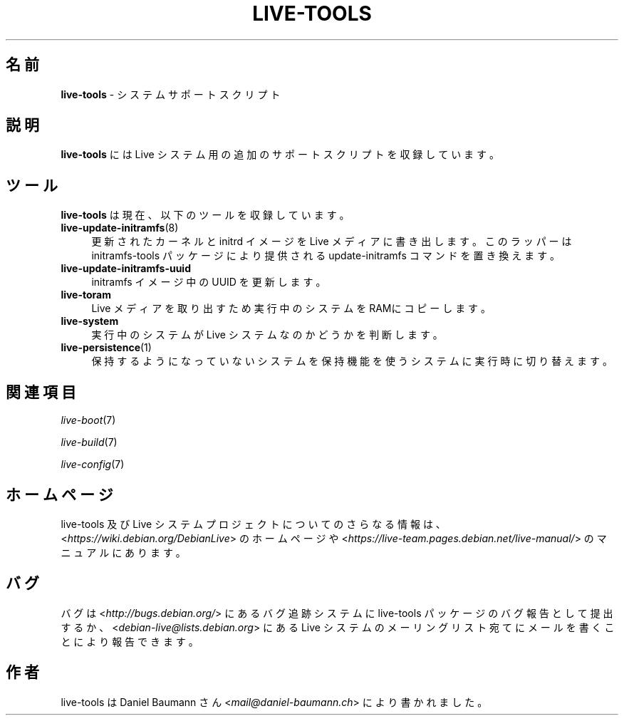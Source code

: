 .\" live-tools(7) - System Support Scripts
.\" Copyright (C) 2016-2020 The Debian Live team
.\" Copyright (C) 2006-2013 Daniel Baumann <mail@daniel-baumann.ch>
.\"
.\" This program comes with ABSOLUTELY NO WARRANTY; for details see COPYING.
.\" This is free software, and you are welcome to redistribute it
.\" under certain conditions; see COPYING for details.
.\"
.\"
.\"*******************************************************************
.\"
.\" This file was generated with po4a. Translate the source file.
.\"
.\"*******************************************************************
.TH LIVE\-TOOLS 7 2015\-09\-25 5.0~a2\-1 "Live システムプロジェクト"

.SH 名前
\fBlive\-tools\fP \- システムサポートスクリプト

.SH 説明
\fBlive\-tools\fP には Live システム用の追加のサポートスクリプトを収録しています。

.SH ツール
\fBlive\-tools\fP は現在、以下のツールを収録しています。

.IP \fBlive\-update\-initramfs\fP(8) 4
更新されたカーネルと initrd イメージを Live メディアに書き出します。このラッパーは initramfs\-tools
パッケージにより提供される update\-initramfs コマンドを置き換えます。
.IP \fBlive\-update\-initramfs\-uuid\fP 4
initramfs イメージ中の UUID を更新します。
.IP \fBlive\-toram\fP 4
Live メディアを取り出すため実行中のシステムをRAMにコピーします。
.IP \fBlive\-system\fP 4
実行中のシステムが Live システムなのかどうかを判断します。
.IP \fBlive\-persistence\fP(1) 4
保持するようになっていないシステムを保持機能を使うシステムに実行時に切り替えます。

.SH 関連項目
\fIlive\-boot\fP(7)
.PP
\fIlive\-build\fP(7)
.PP
\fIlive\-config\fP(7)

.SH ホームページ
live\-tools 及び Live
システムプロジェクトについてのさらなる情報は、<\fIhttps://wiki.debian.org/DebianLive\fP> のホームページや
<\fIhttps://live-team.pages.debian.net/live-manual/\fP> のマニュアルにあります。

.SH バグ
バグは <\fIhttp://bugs.debian.org/\fP> にあるバグ追跡システムに live\-tools
パッケージのバグ報告として提出するか、<\fIdebian\-live@lists.debian.org\fP> にある Live
システムのメーリングリスト宛てにメールを書くことにより報告できます。

.SH 作者
live\-tools は Daniel Baumann さん <\fImail@daniel\-baumann.ch\fP>
により書かれました。
